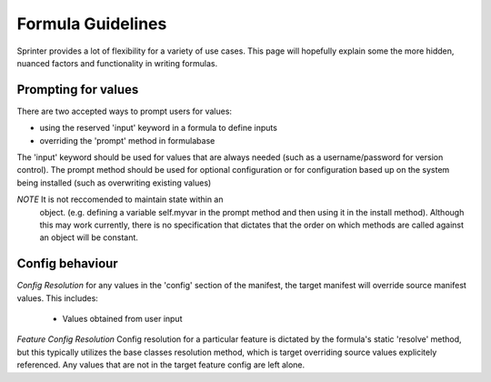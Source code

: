 Formula Guidelines
==================

Sprinter provides a lot of flexibility for a variety of use
cases. This page will hopefully explain some the more hidden, nuanced
factors and functionality in writing formulas.


Prompting for values
--------------------

There are two accepted ways to prompt users for values:

* using the reserved 'input' keyword in a formula to define inputs
* overriding the 'prompt' method in formulabase

The 'input' keyword should be used for values that are always needed
(such as a username/password for version control). The prompt method
should be used for optional configuration or for configuration based
up on the system being installed (such as overwriting existing values)

*NOTE* It is not reccomended to maintain state within an
 object. (e.g. defining a variable self.myvar in the prompt method and
 then using it in the install method). Although this may work
 currently, there is no specification that dictates that the order on
 which methods are called against an object will be constant.

Config behaviour
----------------

*Config Resolution* for any values in the 'config' section of the
manifest, the target manifest will override source manifest values. This
includes:

    * Values obtained from user input

*Feature Config Resolution* Config resolution for a particular feature
is dictated by the formula's static 'resolve' method, but this
typically utilizes the base classes resolution method, which is target
overriding source values explicitely referenced. Any values that are
not in the target feature config are left alone.
